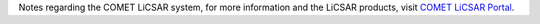Notes regarding the COMET LiCSAR system,
for more information and the LiCSAR products,
visit `COMET LiCSAR Portal <https://comet.nerc.ac.uk/COMET-LiCS-portal/>`_.
